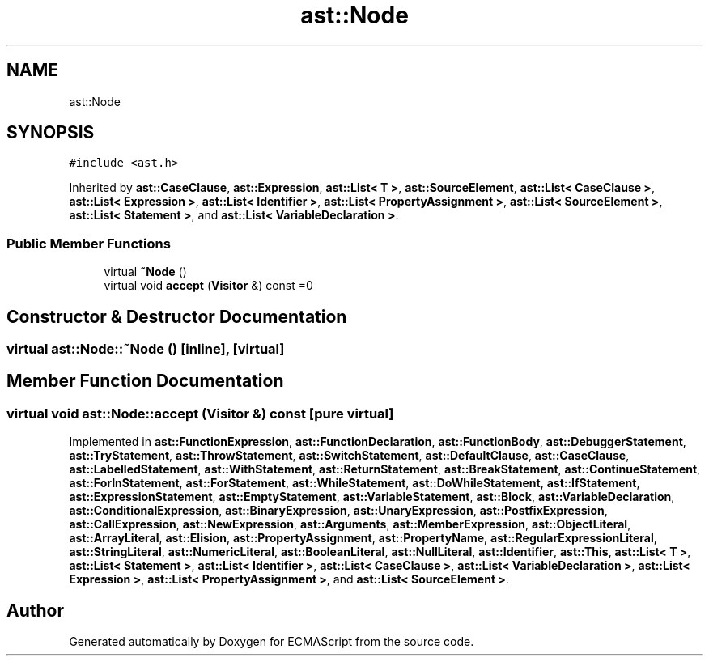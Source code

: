 .TH "ast::Node" 3 "Sun Apr 30 2017" "ECMAScript" \" -*- nroff -*-
.ad l
.nh
.SH NAME
ast::Node
.SH SYNOPSIS
.br
.PP
.PP
\fC#include <ast\&.h>\fP
.PP
Inherited by \fBast::CaseClause\fP, \fBast::Expression\fP, \fBast::List< T >\fP, \fBast::SourceElement\fP, \fBast::List< CaseClause >\fP, \fBast::List< Expression >\fP, \fBast::List< Identifier >\fP, \fBast::List< PropertyAssignment >\fP, \fBast::List< SourceElement >\fP, \fBast::List< Statement >\fP, and \fBast::List< VariableDeclaration >\fP\&.
.SS "Public Member Functions"

.in +1c
.ti -1c
.RI "virtual \fB~Node\fP ()"
.br
.ti -1c
.RI "virtual void \fBaccept\fP (\fBVisitor\fP &) const =0"
.br
.in -1c
.SH "Constructor & Destructor Documentation"
.PP 
.SS "virtual ast::Node::~Node ()\fC [inline]\fP, \fC [virtual]\fP"

.SH "Member Function Documentation"
.PP 
.SS "virtual void ast::Node::accept (\fBVisitor\fP &) const\fC [pure virtual]\fP"

.PP
Implemented in \fBast::FunctionExpression\fP, \fBast::FunctionDeclaration\fP, \fBast::FunctionBody\fP, \fBast::DebuggerStatement\fP, \fBast::TryStatement\fP, \fBast::ThrowStatement\fP, \fBast::SwitchStatement\fP, \fBast::DefaultClause\fP, \fBast::CaseClause\fP, \fBast::LabelledStatement\fP, \fBast::WithStatement\fP, \fBast::ReturnStatement\fP, \fBast::BreakStatement\fP, \fBast::ContinueStatement\fP, \fBast::ForInStatement\fP, \fBast::ForStatement\fP, \fBast::WhileStatement\fP, \fBast::DoWhileStatement\fP, \fBast::IfStatement\fP, \fBast::ExpressionStatement\fP, \fBast::EmptyStatement\fP, \fBast::VariableStatement\fP, \fBast::Block\fP, \fBast::VariableDeclaration\fP, \fBast::ConditionalExpression\fP, \fBast::BinaryExpression\fP, \fBast::UnaryExpression\fP, \fBast::PostfixExpression\fP, \fBast::CallExpression\fP, \fBast::NewExpression\fP, \fBast::Arguments\fP, \fBast::MemberExpression\fP, \fBast::ObjectLiteral\fP, \fBast::ArrayLiteral\fP, \fBast::Elision\fP, \fBast::PropertyAssignment\fP, \fBast::PropertyName\fP, \fBast::RegularExpressionLiteral\fP, \fBast::StringLiteral\fP, \fBast::NumericLiteral\fP, \fBast::BooleanLiteral\fP, \fBast::NullLiteral\fP, \fBast::Identifier\fP, \fBast::This\fP, \fBast::List< T >\fP, \fBast::List< Statement >\fP, \fBast::List< Identifier >\fP, \fBast::List< CaseClause >\fP, \fBast::List< VariableDeclaration >\fP, \fBast::List< Expression >\fP, \fBast::List< PropertyAssignment >\fP, and \fBast::List< SourceElement >\fP\&.

.SH "Author"
.PP 
Generated automatically by Doxygen for ECMAScript from the source code\&.
